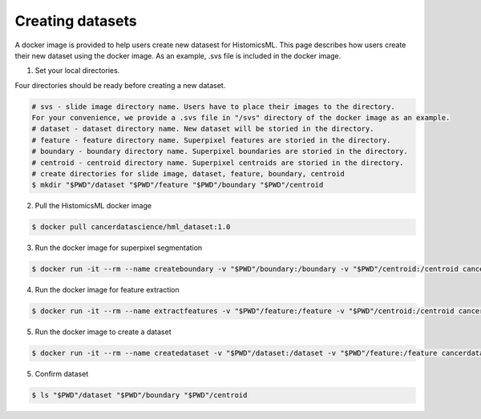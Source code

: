 .. highlight:: shell

=================
Creating datasets
=================

A docker image is provided to help users create new datasest for HistomicsML. This page describes how users create their new dataset using the docker image.
As an example, .svs file is included in the docker image.

1. Set your local directories.

Four directories should be ready before creating a new dataset.

.. code-block:: bash

  # svs - slide image directory name. Users have to place their images to the directory.
  For your convenience, we provide a .svs file in "/svs" directory of the docker image as an example.
  # dataset - dataset directory name. New dataset will be storied in the directory.
  # feature - feature directory name. Superpixel features are storied in the directory.
  # boundary - boundary directory name. Superpixel boundaries are storied in the directory.
  # centroid - centroid directory name. Superpixel centroids are storied in the directory.
  # create directories for slide image, dataset, feature, boundary, centroid
  $ mkdir "$PWD"/dataset "$PWD"/feature "$PWD"/boundary "$PWD"/centroid

2. Pull the HistomicsML docker image

.. code-block:: bash

  $ docker pull cancerdatascience/hml_dataset:1.0

3. Run the docker image for superpixel segmentation

.. code-block:: bash

  $ docker run -it --rm --name createboundary -v "$PWD"/boundary:/boundary -v "$PWD"/centroid:/centroid cancerdatascience/hml_dataset:1.0 python scripts/SuperpixelSegmentation.py

4. Run the docker image for feature extraction

.. code-block:: bash

  $ docker run -it --rm --name extractfeatures -v "$PWD"/feature:/feature -v "$PWD"/centroid:/centroid cancerdatascience/hml_dataset:1.0 python scripts/FeatureExtraction.py

5. Run the docker image to create a dataset

.. code-block:: bash

  $ docker run -it --rm --name createdataset -v "$PWD"/dataset:/dataset -v "$PWD"/feature:/feature cancerdatascience/hml_dataset:1.0 python scripts/CreateDataset.py

5. Confirm dataset

.. code-block:: bash

  $ ls "$PWD"/dataset "$PWD"/boundary "$PWD"/centroid
